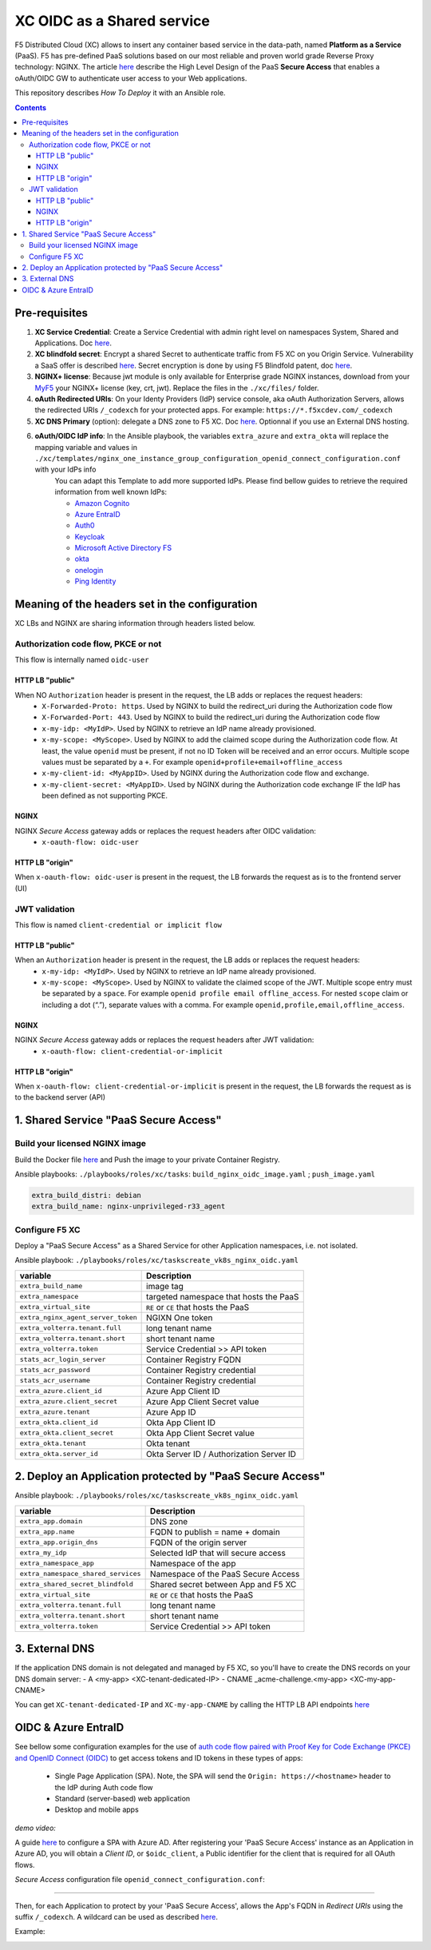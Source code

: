 XC OIDC as a Shared service
####################################################################

F5 Distributed Cloud (XC) allows to insert any container based service in the data-path,
named **Platform as a Service** (PaaS).
F5 has pre-defined PaaS solutions based on our most reliable and proven world grade Reverse Proxy technology: NGINX.
The article `here <https://f5-k8s-ctfd.docs.emea.f5se.com/en/latest/class8/module2/module2.html>`_ describe the High Level Design of the PaaS **Secure Access** that enables a oAuth/OIDC GW to authenticate user access to your Web applications.

.. image:: ./_pictures/design.png
   :align: center
   :width: 700
   :alt: vK8S

This repository describes *How To Deploy* it with an Ansible role.

.. contents:: Contents
    :local:


Pre-requisites
*****************************************
1. **XC Service Credential**: Create a Service Credential with admin right level on namespaces System, Shared and Applications. Doc `here <https://my.f5.com/manage/s/article/K000147166>`_.
2. **XC blindfold secret**: Encrypt a shared Secret to authenticate traffic from F5 XC on you Origin Service. Vulnerability a SaaS offer is described `here <https://cybersecuritynews.com/waf-vulnerability-in-akamai-cloudflare-and-imperva/>`_. Secret encryption is done by using F5 Blindfold patent, doc `here <https://docs.cloud.f5.com/docs-v2/multi-cloud-network-connect/how-to/adv-security/blindfold-tls-certs>`_.
3. **NGINX+ license**: Because jwt module is only available for Enterprise grade NGINX instances, download from your `MyF5 <https://account.f5.com/myf5>`_ your NGINX+ license (key, crt, jwt). Replace the files in the ``./xc/files/`` folder.
4. **oAuth Redirected URIs**: On your Identy Providers (IdP) service console, aka oAuth Authorization Servers, allows the redirected URIs ``/_codexch`` for your protected apps. For example: ``https://*.f5xcdev.com/_codexch``
5. **XC DNS Primary** (option): delegate a DNS zone to F5 XC. Doc `here <https://docs.cloud.f5.com/docs-v2/dns-management/how-to/manage-dns-zones#create-secondary-zone>`_. Optionnal if you use an External DNS hosting.
6. **oAuth/OIDC IdP info**: In the Ansible playbook, the variables ``extra_azure`` and ``extra_okta`` will replace the mapping variable and values in ``./xc/templates/nginx_one_instance_group_configuration_openid_connect_configuration.conf`` with your IdPs info
    You can adapt this Template to add more supported IdPs. Please find bellow guides to retrieve the required information from well known IdPs:

    - `Amazon Cognito <https://docs.nginx.com/nginx/deployment-guides/single-sign-on/cognito/>`_
    - `Azure EntraID <https://github.com/nergalex/xc-shared-service-oidc?tab=readme-ov-file#azure-entra-id>`_
    - `Auth0 <https://docs.nginx.com/nginx/deployment-guides/single-sign-on/auth0/>`_
    - `Keycloak <https://docs.nginx.com/nginx/deployment-guides/single-sign-on/keycloak/>`_
    - `Microsoft Active Directory FS <https://docs.nginx.com/nginx/deployment-guides/single-sign-on/active-directory-federation-services/>`_
    - `okta <https://docs.nginx.com/nginx/deployment-guides/single-sign-on/okta/>`_
    - `onelogin <https://docs.nginx.com/nginx/deployment-guides/single-sign-on/onelogin/>`_
    - `Ping Identity <https://docs.nginx.com/nginx/deployment-guides/single-sign-on/ping-identity/>`_

Meaning of the headers set in the configuration
*************************************************************
XC LBs and NGINX are sharing information through headers listed below.

Authorization code flow, PKCE or not
====================================
This flow is internally named ``oidc-user``

HTTP LB "public"
------------------------------------
When NO ``Authorization`` header is present in the request, the LB adds or replaces the request headers:
    - ``X-Forwarded-Proto: https``. Used by NGINX to build the redirect_uri during the Authorization code flow
    - ``X-Forwarded-Port: 443``. Used by NGINX to build the redirect_uri during the Authorization code flow
    - ``x-my-idp: <MyIdP>``. Used by NGINX to retrieve an IdP name already provisioned.
    - ``x-my-scope: <MyScope>``. Used by NGINX to add the claimed scope during the Authorization code flow. At least, the value ``openid`` must be present, if not no ID Token will be received and an error occurs. Multiple scope values must be separated by a ``+``. For example ``openid+profile+email+offline_access``
    - ``x-my-client-id: <MyAppID>``. Used by NGINX during the Authorization code flow and exchange.
    - ``x-my-client-secret: <MyAppID>``. Used by NGINX during the Authorization code exchange IF the IdP has been defined as not supporting PKCE.

NGINX
------------------------------------
NGINX *Secure Access* gateway adds or replaces the request headers after OIDC validation:
    - ``x-oauth-flow: oidc-user``

HTTP LB "origin"
------------------------------------
When ``x-oauth-flow: oidc-user`` is present in the request, the LB forwards the request as is to the frontend server (UI)


JWT validation
====================================
This flow is named ``client-credential or implicit flow``

HTTP LB "public"
------------------------------------
When an ``Authorization`` header is present in the request, the LB adds or replaces the request headers:
    - ``x-my-idp: <MyIdP>``. Used by NGINX to retrieve an IdP name already provisioned.
    - ``x-my-scope: <MyScope>``. Used by NGINX to validate the claimed scope of the JWT. Multiple scope entry must be separated by a ``space``. For example ``openid profile email offline_access``. For nested ``scope`` claim or including a dot (“.”), separate values with a comma. For example ``openid,profile,email,offline_access``.

NGINX
------------------------------------
NGINX *Secure Access* gateway adds or replaces the request headers after JWT validation:
    - ``x-oauth-flow: client-credential-or-implicit``

HTTP LB "origin"
------------------------------------
When ``x-oauth-flow: client-credential-or-implicit`` is present in the request, the LB forwards the request as is to the backend server (API)


1. Shared Service "PaaS Secure Access"
*****************************************

Build your licensed NGINX image
=========================================
Build the Docker file `here <https://github.com/nergalex/docker-nginx-oidc/tree/master/debian/nginx-unprivileged-r33_agent>`_
and Push the image to your private Container Registry.

Ansible playbooks: ``./playbooks/roles/xc/tasks``: ``build_nginx_oidc_image.yaml`` ; ``push_image.yaml``

.. code-block:: yaml

    extra_build_distri: debian
    extra_build_name: nginx-unprivileged-r33_agent


Configure F5 XC
=========================================
Deploy a "PaaS Secure Access" as a Shared Service for other Application namespaces, i.e. not isolated.

Ansible playbook: ``./playbooks/roles/xc/taskscreate_vk8s_nginx_oidc.yaml``

==============================================  =============================================
variable                                        Description
==============================================  =============================================
``extra_build_name``                            image tag
``extra_namespace``                             targeted namespace that hosts the PaaS
``extra_virtual_site``                          ``RE`` or ``CE`` that hosts the PaaS
``extra_nginx_agent_server_token``              NGIXN One token
``extra_volterra.tenant.full``                  long tenant name
``extra_volterra.tenant.short``                 short tenant name
``extra_volterra.token``                        Service Credential >> API token
``stats_acr_login_server``                      Container Registry FQDN
``stats_acr_password``                          Container Registry credential
``stats_acr_username``                          Container Registry credential
``extra_azure.client_id``                       Azure App Client ID
``extra_azure.client_secret``                   Azure App Client Secret value
``extra_azure.tenant``                          Azure App ID
``extra_okta.client_id``                        Okta App Client ID
``extra_okta.client_secret``                    Okta App Client Secret value
``extra_okta.tenant``                           Okta tenant
``extra_okta.server_id``                        Okta Server ID / Authorization Server ID
==============================================  =============================================

2. Deploy an Application protected by "PaaS Secure Access"
**********************************************************
Ansible playbook: ``./playbooks/roles/xc/taskscreate_vk8s_nginx_oidc.yaml``

==============================================  =============================================
variable                                        Description
==============================================  =============================================
``extra_app.domain``                            DNS zone
``extra_app.name``                              FQDN to publish = name + domain
``extra_app.origin_dns``                        FQDN of the origin server
``extra_my_idp``                                Selected IdP that will secure access
``extra_namespace_app``                         Namespace of the app
``extra_namespace_shared_services``             Namespace of the PaaS Secure Access
``extra_shared_secret_blindfold``               Shared secret between App and F5 XC
``extra_virtual_site``                          ``RE`` or ``CE`` that hosts the PaaS
``extra_volterra.tenant.full``                  long tenant name
``extra_volterra.tenant.short``                 short tenant name
``extra_volterra.token``                        Service Credential >> API token
==============================================  =============================================


3. External DNS
**********************************************************

If the application DNS domain is not delegated and managed by F5 XC,
so you'll have to create the DNS records on your DNS domain server:
- A <my-app> <XC-tenant-dedicated-IP>
- CNAME _acme-challenge.<my-app> <XC-my-app-CNAME>

.. image:: ./_pictures/dns-primary.png
   :align: center
   :width: 700
   :alt: DNS records

You can get ``XC-tenant-dedicated-IP`` and ``XC-my-app-CNAME`` by calling the HTTP LB API endpoints `here <https://docs.cloud.f5.com/docs-v2/api/views-http-loadbalancer?searchQuery=http_lb#operation/ves.io.schema.views.http_loadbalancer.API.Get>`_

.. image:: ./_pictures/http-lb.png
   :align: center
   :width: 700
   :alt: DNS and IP info for an App


OIDC & Azure EntraID
**********************************************************

See bellow some configuration examples for the use of
`auth code flow paired with Proof Key for Code Exchange (PKCE) and OpenID Connect (OIDC) <https://learn.microsoft.com/en-us/azure/active-directory/develop/v2-oauth2-auth-code-flow#request-an-authorization-code>`_
to get access tokens and ID tokens in these types of apps:
    - Single Page Application (SPA). Note, the SPA will send the ``Origin: https://<hostname>`` header to the IdP during Auth code flow
    - Standard (server-based) web application
    - Desktop and mobile apps

*demo video:*

.. raw:: html

    <a href="http://www.youtube.com/watch?v=0OfIQUqWw6g"><img src="http://img.youtube.com/vi/0OfIQUqWw6g/0.jpg" width="600" height="300" title="XC Secure GW - Azure AD"></a>

A guide `here <https://learn.microsoft.com/en-us/azure/active-directory/develop/scenario-spa-app-registration>`_ to configure a SPA with Azure AD.
After registering your 'PaaS Secure Access' instance as an Application in Azure AD, you will obtain a *Client ID*,
or ``$oidc_client``, a Public identifier for the client that is required for all OAuth flows.

*Secure Access* configuration file ``openid_connect_configuration.conf``:

.. code-block:: nginx
    :emphasize-lines: 1-15

        map $host $oidc_authz_endpoint {
            default "https://login.microsoftonline.com/MyAzureTenantID/oauth2/v2.0/authorize";
        }
        map $host $oidc_token_endpoint {
            default "https://login.microsoftonline.com/MyAzureTenantID/oauth2/v2.0/token";
        }
        map $host $oidc_jwt_keyfile {
            default "https://login.microsoftonline.com/MyAzureTenantID/discovery/keys";
        }
        map $host $oidc_client {
            default "MyClientID";
        }
        map $host $oidc_pkce_enable {
            default 1;
        }

------------------------------------------------------------------

Then, for each Application to protect by your 'PaaS Secure Access',
allows the App's FQDN in *Redirect URIs* using the suffix ``/_codexch``.
A wildcard can be used as described `here <https://learn.microsoft.com/en-us/azure/active-directory/develop/reply-url#restrictions-on-wildcards-in-redirect-uris>`_.

Example:

.. image:: ./_pictures/azure_ad_login_uri.png
   :align: center
   :width: 500
   :alt: User Identifier


